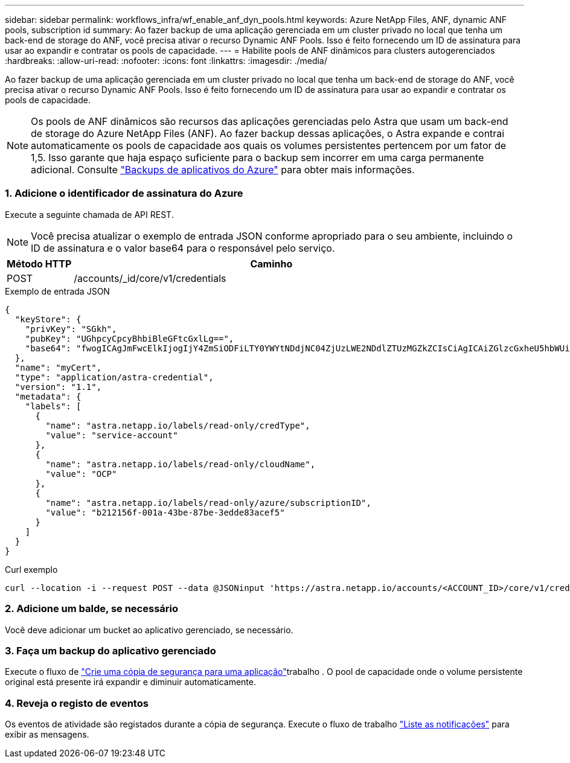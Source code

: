 ---
sidebar: sidebar 
permalink: workflows_infra/wf_enable_anf_dyn_pools.html 
keywords: Azure NetApp Files, ANF, dynamic ANF pools, subscription id 
summary: Ao fazer backup de uma aplicação gerenciada em um cluster privado no local que tenha um back-end de storage do ANF, você precisa ativar o recurso Dynamic ANF Pools. Isso é feito fornecendo um ID de assinatura para usar ao expandir e contratar os pools de capacidade. 
---
= Habilite pools de ANF dinâmicos para clusters autogerenciados
:hardbreaks:
:allow-uri-read: 
:nofooter: 
:icons: font
:linkattrs: 
:imagesdir: ./media/


[role="lead"]
Ao fazer backup de uma aplicação gerenciada em um cluster privado no local que tenha um back-end de storage do ANF, você precisa ativar o recurso Dynamic ANF Pools. Isso é feito fornecendo um ID de assinatura para usar ao expandir e contratar os pools de capacidade.


NOTE: Os pools de ANF dinâmicos são recursos das aplicações gerenciadas pelo Astra que usam um back-end de storage do Azure NetApp Files (ANF). Ao fazer backup dessas aplicações, o Astra expande e contrai automaticamente os pools de capacidade aos quais os volumes persistentes pertencem por um fator de 1,5. Isso garante que haja espaço suficiente para o backup sem incorrer em uma carga permanente adicional. Consulte https://docs.netapp.com/us-en/astra-control-service/learn/azure-storage.html#application-backups["Backups de aplicativos do Azure"^] para obter mais informações.



=== 1. Adicione o identificador de assinatura do Azure

Execute a seguinte chamada de API REST.


NOTE: Você precisa atualizar o exemplo de entrada JSON conforme apropriado para o seu ambiente, incluindo o ID de assinatura e o valor base64 para o responsável pelo serviço.

[cols="1,6"]
|===
| Método HTTP | Caminho 


| POST | /accounts/_id/core/v1/credentials 
|===
.Exemplo de entrada JSON
[source, json]
----
{
  "keyStore": {
    "privKey": "SGkh",
    "pubKey": "UGhpcyCpcyBhbiBleGFtcGxlLg==",
    "base64": "fwogICAgJmFwcElkIjogIjY4ZmSiODFiLTY0YWYtNDdjNC04ZjUzLWE2NDdlZTUzMGZkZCIsCiAgICAiZGlzcGxheU5hbWUiOiAic3AtYXN0cmEtZGV2LXFhIiwKICAgICJuYW1lIjogImh0dHA6Ly9zcC1hc3RyYS1kZXYtcWEiLAogICAgInBhc3N3b3JkIjogIllLQThRfk9IVVJkZWZYM0pSTWJlLnpUeFBleVE0UnNwTG9DcUJjazAiLAogICAgInRlbmFudCI6ICIwMTFjZGY2Yy03NTEyLTQ3MDUtYjI0ZS03NzIxYWZkOGNhMzciLAogICAgInN1YnNjcmlwdGlvbklkIjogImIyMDAxNTVmLTAwMWEtNDNiZS04N2JlLTNlZGRlODNhY2VmNCIKfQ=="
  },
  "name": "myCert",
  "type": "application/astra-credential",
  "version": "1.1",
  "metadata": {
    "labels": [
      {
        "name": "astra.netapp.io/labels/read-only/credType",
        "value": "service-account"
      },
      {
        "name": "astra.netapp.io/labels/read-only/cloudName",
        "value": "OCP"
      },
      {
        "name": "astra.netapp.io/labels/read-only/azure/subscriptionID",
        "value": "b212156f-001a-43be-87be-3edde83acef5"
      }
    ]
  }
}
----
.Curl exemplo
[source, curl]
----
curl --location -i --request POST --data @JSONinput 'https://astra.netapp.io/accounts/<ACCOUNT_ID>/core/v1/credentials' --header 'Accept: */*' --header 'Authorization: Bearer <API_TOKEN>' --header 'Content-Type: application/astra-credential+json'
----


=== 2. Adicione um balde, se necessário

Você deve adicionar um bucket ao aplicativo gerenciado, se necessário.



=== 3. Faça um backup do aplicativo gerenciado

Execute o fluxo de link:../workflows/wf_create_backup.html["Crie uma cópia de segurança para uma aplicação"]trabalho . O pool de capacidade onde o volume persistente original está presente irá expandir e diminuir automaticamente.



=== 4. Reveja o registo de eventos

Os eventos de atividade são registados durante a cópia de segurança. Execute o fluxo de trabalho link:../workflows/wf_list_notifications.html["Liste as notificações"] para exibir as mensagens.
